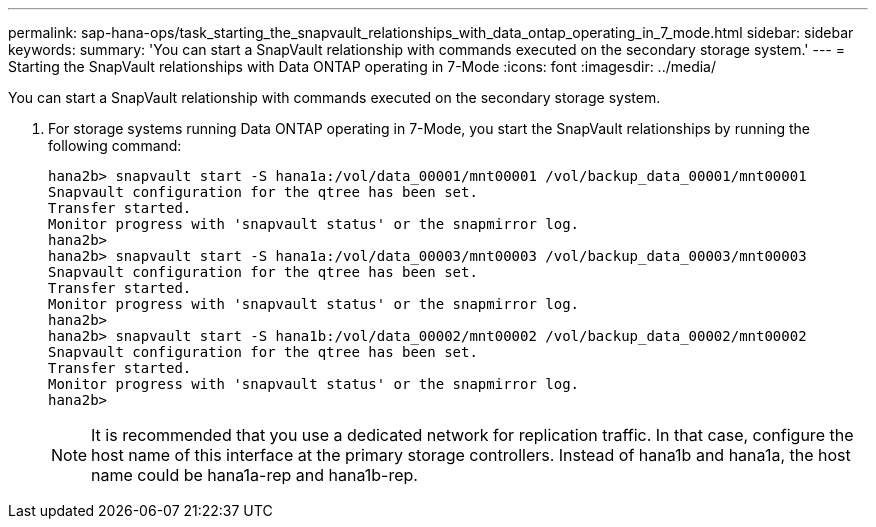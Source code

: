 ---
permalink: sap-hana-ops/task_starting_the_snapvault_relationships_with_data_ontap_operating_in_7_mode.html
sidebar: sidebar
keywords: 
summary: 'You can start a SnapVault relationship with commands executed on the secondary storage system.'
---
= Starting the SnapVault relationships with Data ONTAP operating in 7-Mode
:icons: font
:imagesdir: ../media/

[.lead]
You can start a SnapVault relationship with commands executed on the secondary storage system.

. For storage systems running Data ONTAP operating in 7-Mode, you start the SnapVault relationships by running the following command:
+
----
hana2b> snapvault start -S hana1a:/vol/data_00001/mnt00001 /vol/backup_data_00001/mnt00001
Snapvault configuration for the qtree has been set.
Transfer started.
Monitor progress with 'snapvault status' or the snapmirror log.
hana2b>
hana2b> snapvault start -S hana1a:/vol/data_00003/mnt00003 /vol/backup_data_00003/mnt00003
Snapvault configuration for the qtree has been set.
Transfer started.
Monitor progress with 'snapvault status' or the snapmirror log.
hana2b>
hana2b> snapvault start -S hana1b:/vol/data_00002/mnt00002 /vol/backup_data_00002/mnt00002
Snapvault configuration for the qtree has been set.
Transfer started.
Monitor progress with 'snapvault status' or the snapmirror log.
hana2b>
----
+
NOTE: It is recommended that you use a dedicated network for replication traffic. In that case, configure the host name of this interface at the primary storage controllers. Instead of hana1b and hana1a, the host name could be hana1a-rep and hana1b-rep.
